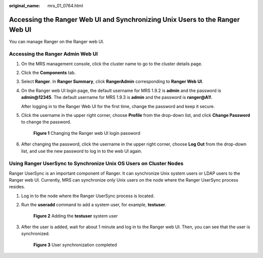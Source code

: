 :original_name: mrs_01_0764.html

.. _mrs_01_0764:

Accessing the Ranger Web UI and Synchronizing Unix Users to the Ranger Web UI
=============================================================================

You can manage Ranger on the Ranger web UI.

Accessing the Ranger Admin Web UI
---------------------------------

#. On the MRS management console, click the cluster name to go to the cluster details page.

#. Click the **Components** tab.

#. Select **Ranger**. In **Ranger Summary**, click **RangerAdmin** corresponding to **Ranger Web UI**.

#. On the Ranger web UI login page, the default username for MRS 1.9.2 is **admin** and the password is **admin@12345**. The default username for MRS 1.9.3 is **admin** and the password is **ranger@A1!**.

   After logging in to the Ranger Web UI for the first time, change the password and keep it secure.

#. Click the username in the upper right corner, choose **Profile** from the drop-down list, and click **Change Password** to change the password.


   .. figure:: /_static/images/en-us_image_0000001438507709.png
      :alt: **Figure 1** Changing the Ranger web UI login password

      **Figure 1** Changing the Ranger web UI login password

#. After changing the password, click the username in the upper right corner, choose **Log Out** from the drop-down list, and use the new password to log in to the web UI again.

Using Ranger UserSync to Synchronize Unix OS Users on Cluster Nodes
-------------------------------------------------------------------

Ranger UserSync is an important component of Ranger. It can synchronize Unix system users or LDAP users to the Ranger web UI. Currently, MRS can synchronize only Unix users on the node where the Ranger UserSync process resides.

#. Log in to the node where the Ranger UserSync process is located.

#. Run the **useradd** command to add a system user, for example, **testuser**.


   .. figure:: /_static/images/en-us_image_0000001348770621.png
      :alt: **Figure 2** Adding the **testuser** system user

      **Figure 2** Adding the **testuser** system user

#. After the user is added, wait for about 1 minute and log in to the Ranger web UI. Then, you can see that the user is synchronized.


   .. figure:: /_static/images/en-us_image_0000001438508081.png
      :alt: **Figure 3** User synchronization completed

      **Figure 3** User synchronization completed
